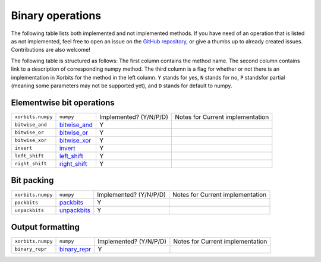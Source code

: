 Binary operations
=================

The following table lists both implemented and not implemented methods. If you have need
of an operation that is listed as not implemented, feel free to open an issue on the
`GitHub repository`_, or give a thumbs up to already created issues. Contributions are
also welcome!

The following table is structured as follows: The first column contains the method name.
The second column contains link to a description of corresponding numpy method.
The third column is a flag for whether or not there is an implementation in Xorbits
for the method in the left column. ``Y`` stands for yes, ``N`` stands for no, ``P`` standsfor partial 
(meaning some parameters may not be supported yet), and ``D`` stands for default to numpy.

Elementwise bit operations
--------------------------

+-------------------+----------------+------------------------+----------------------------------+
| ``xorbits.numpy`` | ``numpy``      | Implemented? (Y/N/P/D) | Notes for Current implementation |
+-------------------+----------------+------------------------+----------------------------------+
| ``bitwise_and``   | `bitwise_and`_ | Y                      |                                  |
+-------------------+----------------+------------------------+----------------------------------+
| ``bitwise_or``    | `bitwise_or`_  | Y                      |                                  |
+-------------------+----------------+------------------------+----------------------------------+
| ``bitwise_xor``   | `bitwise_xor`_ | Y                      |                                  |
+-------------------+----------------+------------------------+----------------------------------+
| ``invert``        | `invert`_      | Y                      |                                  |
+-------------------+----------------+------------------------+----------------------------------+
| ``left_shift``    | `left_shift`_  | Y                      |                                  |
+-------------------+----------------+------------------------+----------------------------------+
| ``right_shift``   | `right_shift`_ | Y                      |                                  |
+-------------------+----------------+------------------------+----------------------------------+

Bit packing
-----------

+-------------------+---------------+------------------------+----------------------------------+
| ``xorbits.numpy`` | ``numpy``     | Implemented? (Y/N/P/D) | Notes for Current implementation |
+-------------------+---------------+------------------------+----------------------------------+
| ``packbits``      | `packbits`_   | Y                      |                                  |
+-------------------+---------------+------------------------+----------------------------------+
| ``unpackbits``    | `unpackbits`_ | Y                      |                                  |
+-------------------+---------------+------------------------+----------------------------------+

Output formatting
-----------------

+-------------------+----------------+------------------------+----------------------------------+
| ``xorbits.numpy`` | ``numpy``      | Implemented? (Y/N/P/D) | Notes for Current implementation |
+-------------------+----------------+------------------------+----------------------------------+
| ``binary_repr``   | `binary_repr`_ | Y                      |                                  |
+-------------------+----------------+------------------------+----------------------------------+

.. _`GitHub repository`: https://github.com/xorbitsai/xorbits/issues
.. _`bitwise_and`: https://numpy.org/doc/stable/reference/generated/numpy.bitwise_and.html
.. _`bitwise_or`: https://numpy.org/doc/stable/reference/generated/numpy.bitwise_or.html
.. _`bitwise_xor`: https://numpy.org/doc/stable/reference/generated/numpy.bitwise_xor.html
.. _`invert`: https://numpy.org/doc/stable/reference/generated/numpy.invert.html
.. _`left_shift`: https://numpy.org/doc/stable/reference/generated/numpy.left_shift.html
.. _`right_shift`: https://numpy.org/doc/stable/reference/generated/numpy.right_shift.html
.. _`packbits`: https://numpy.org/doc/stable/reference/generated/numpy.packbits.html
.. _`unpackbits`: https://numpy.org/doc/stable/reference/generated/numpy.unpackbits.html
.. _`binary_repr`: https://numpy.org/doc/stable/reference/generated/numpy.binary_repr.html
